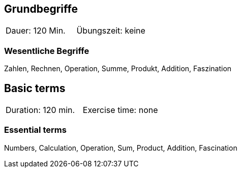 // tag::DE[]
== Grundbegriffe

|===
| Dauer: 120 Min. | Übungszeit: keine
|===


=== Wesentliche Begriffe
Zahlen, Rechnen, Operation, Summe, Produkt, Addition, Faszination

// end::DE[]

// tag::EN[]
== Basic terms

|===
| Duration: 120 min. | Exercise time: none
|===


=== Essential terms
Numbers, Calculation, Operation, Sum, Product, Addition, Fascination

// end::EN[]
